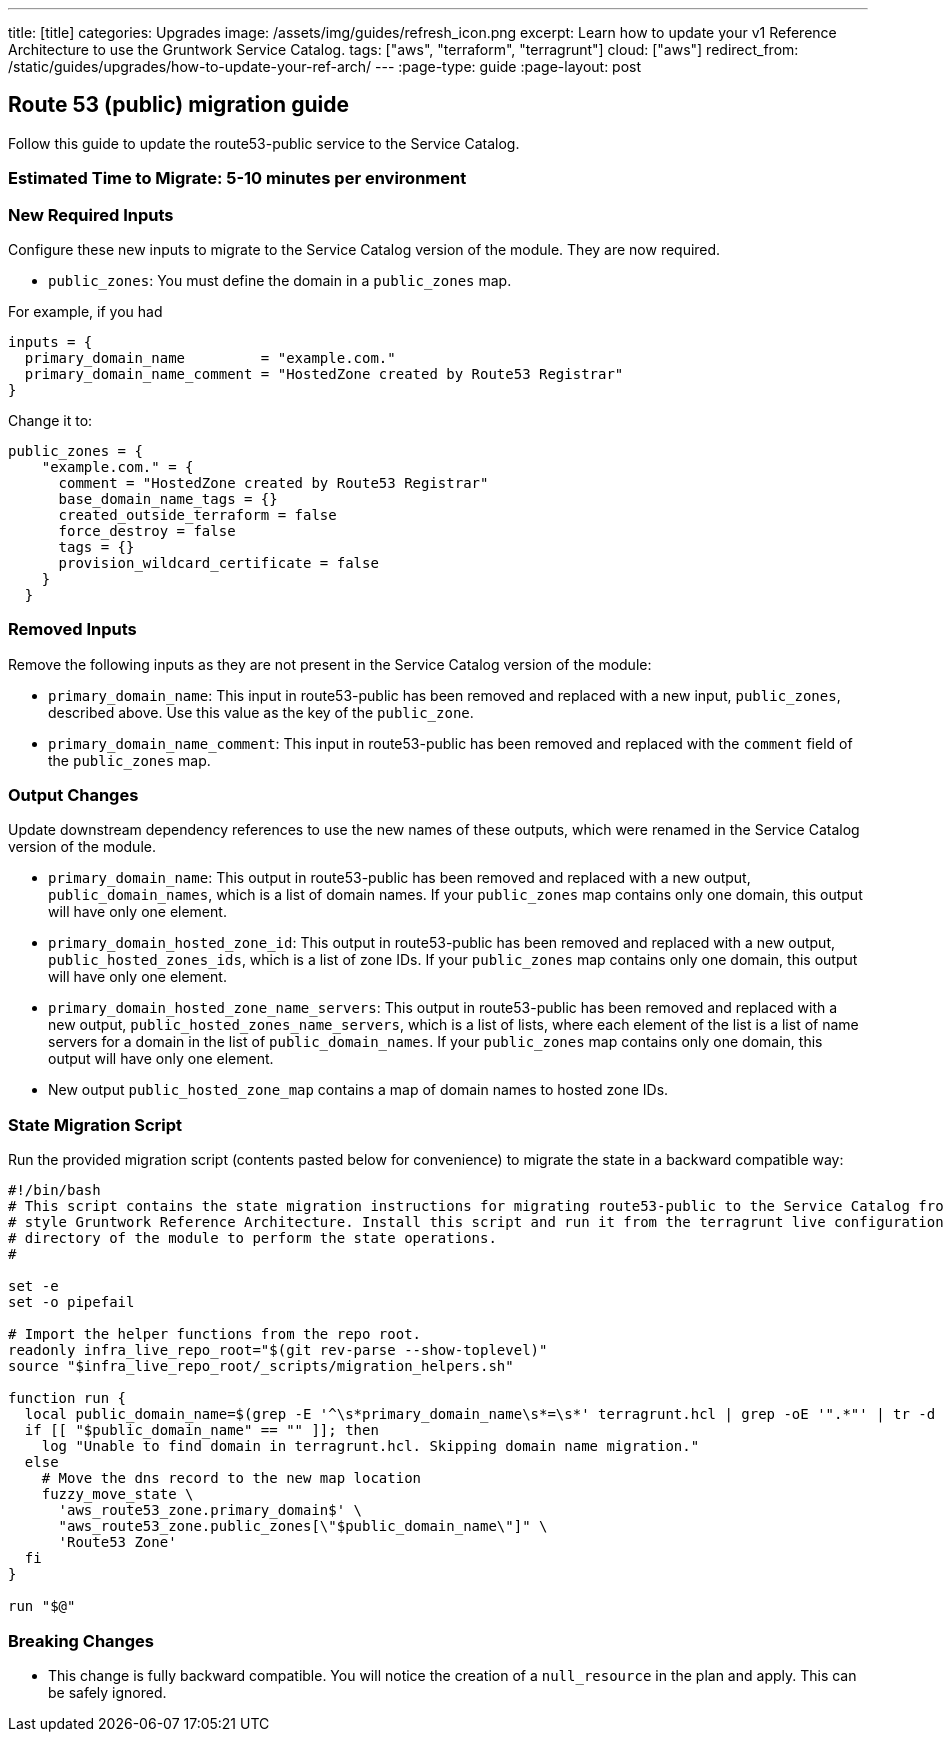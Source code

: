 ---
title: [title]
categories: Upgrades
image: /assets/img/guides/refresh_icon.png
excerpt: Learn how to update your v1 Reference Architecture to use the Gruntwork Service Catalog.
tags: ["aws", "terraform", "terragrunt"]
cloud: ["aws"]
redirect_from: /static/guides/upgrades/how-to-update-your-ref-arch/
---
:page-type: guide
:page-layout: post

:toc:
:toc-placement!:

// GitHub specific settings. See https://gist.github.com/dcode/0cfbf2699a1fe9b46ff04c41721dda74 for details.
ifdef::env-github[]
:tip-caption: :bulb:
:note-caption: :information_source:
:important-caption: :heavy_exclamation_mark:
:caution-caption: :fire:
:warning-caption: :warning:
toc::[]
endif::[]

== Route 53 (public) migration guide

Follow this guide to update the route53-public service to the Service Catalog.

=== Estimated Time to Migrate: 5-10 minutes per environment

=== New Required Inputs

Configure these new inputs to migrate to the Service Catalog version of the module. They are now required.

* `public_zones`: You must define the domain in a `public_zones` map.

For example, if you had

[source,bash]
----
inputs = {
  primary_domain_name         = "example.com."
  primary_domain_name_comment = "HostedZone created by Route53 Registrar"
}
----

Change it to:

....
public_zones = {
    "example.com." = {
      comment = "HostedZone created by Route53 Registrar"
      base_domain_name_tags = {}
      created_outside_terraform = false
      force_destroy = false
      tags = {}
      provision_wildcard_certificate = false
    }
  }
....

=== Removed Inputs

Remove the following inputs as they are not present in the Service Catalog version of the module:

* `primary_domain_name`: This input in route53-public has been removed and replaced with a new input, `public_zones`,
described above. Use this value as the key of the `public_zone`.
* `primary_domain_name_comment`: This input in route53-public has been removed and replaced with the `comment` field of
the `public_zones` map.

=== Output Changes

Update downstream dependency references to use the new names of these outputs, which were renamed in the Service Catalog
version of the module.

* `primary_domain_name`: This output in route53-public has been removed and replaced with a new output,
`public_domain_names`, which is a list of domain names. If your `public_zones` map contains only one domain, this output
will have only one element.
* `primary_domain_hosted_zone_id`: This output in route53-public has been removed and replaced with a new output,
`public_hosted_zones_ids`, which is a list of zone IDs. If your `public_zones` map contains only one domain, this output
will have only one element.
* `primary_domain_hosted_zone_name_servers`: This output in route53-public has been removed and replaced with a new
output, `public_hosted_zones_name_servers`, which is a list of lists, where each element of the list is a list of name
servers for a domain in the list of `public_domain_names`. If your `public_zones` map contains only one domain, this
output will have only one element.
* New output `public_hosted_zone_map` contains a map of domain names to hosted zone IDs.

=== State Migration Script

Run the provided migration script (contents pasted below for convenience) to migrate the state in a backward compatible
way:

[source,python]
----
#!/bin/bash
# This script contains the state migration instructions for migrating route53-public to the Service Catalog from the old
# style Gruntwork Reference Architecture. Install this script and run it from the terragrunt live configuration
# directory of the module to perform the state operations.
#

set -e
set -o pipefail

# Import the helper functions from the repo root.
readonly infra_live_repo_root="$(git rev-parse --show-toplevel)"
source "$infra_live_repo_root/_scripts/migration_helpers.sh"

function run {
  local public_domain_name=$(grep -E '^\s*primary_domain_name\s*=\s*' terragrunt.hcl | grep -oE '".*"' | tr -d '"')
  if [[ "$public_domain_name" == "" ]]; then
    log "Unable to find domain in terragrunt.hcl. Skipping domain name migration."
  else
    # Move the dns record to the new map location
    fuzzy_move_state \
      'aws_route53_zone.primary_domain$' \
      "aws_route53_zone.public_zones[\"$public_domain_name\"]" \
      'Route53 Zone'
  fi
}

run "$@"
----

=== Breaking Changes

* This change is fully backward compatible. You will notice the creation of a `null_resource` in the plan and apply.
This can be safely ignored.
